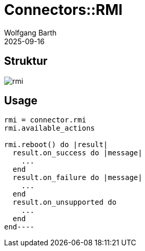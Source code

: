 = Connectors::RMI
:author: Wolfgang Barth
:revdate: 2025-09-16
:imagesdir: ../../images

== Struktur

image::connectors/rmi.svg[]

== Usage

----
rmi = connector.rmi
rmi.available_actions

rmi.reboot() do |result|
  result.on_success do |message|
    ...
  end
  result.on_failure do |message|
    ...
  end
  result.on_unsupported do
    ...
  end
end----